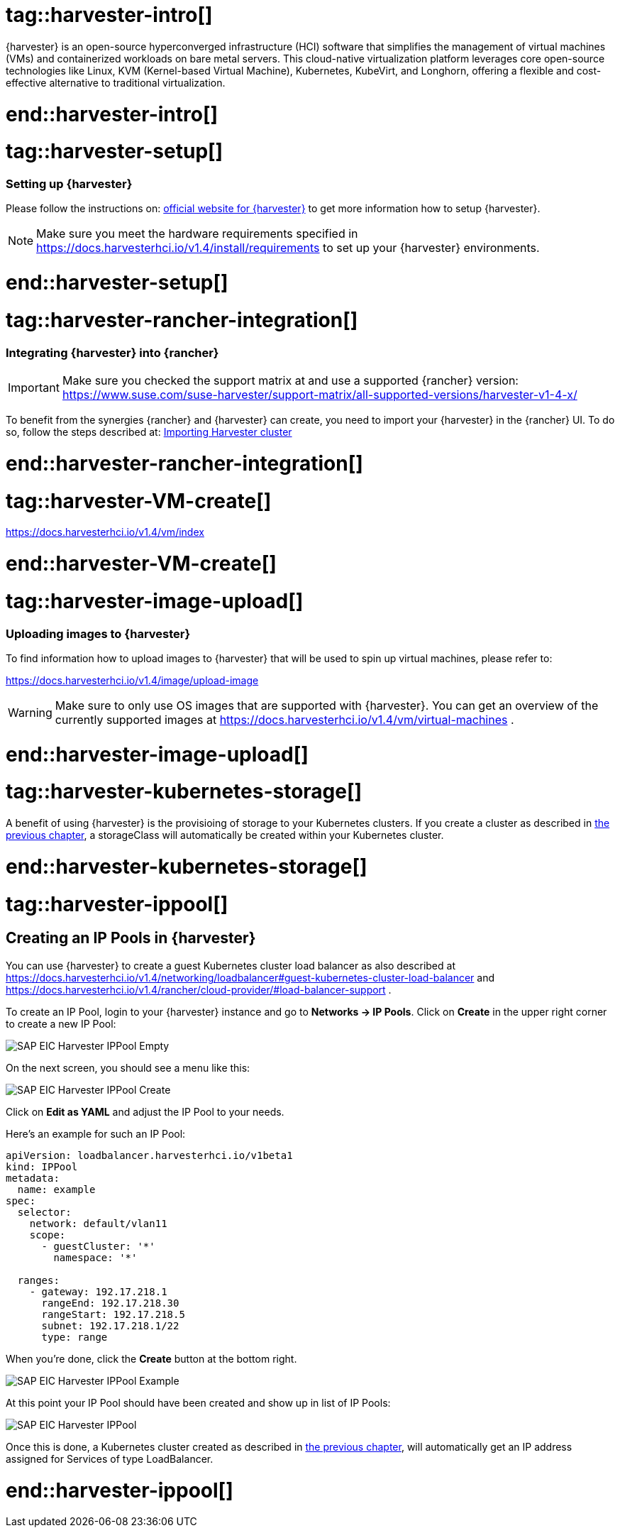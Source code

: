 


// {harvester} is SUSE's hyper converged infrastructure solution //TODO
# tag::harvester-intro[]
{harvester} is an open-source hyperconverged infrastructure (HCI) software that simplifies the management of virtual machines (VMs) and containerized workloads on bare metal servers. This cloud-native virtualization platform leverages core open-source technologies like Linux, KVM (Kernel-based Virtual Machine), Kubernetes, KubeVirt, and Longhorn, offering a flexible and cost-effective alternative to traditional virtualization.

# end::harvester-intro[]


# tag::harvester-setup[]
=== Setting up {harvester}

Please follow the instructions on:
link:https://docs.harvesterhci.io/v1.4/[official website for {harvester}]
to get more information how to setup {harvester}.

NOTE: Make sure you meet the hardware requirements specified in 
https://docs.harvesterhci.io/v1.4/install/requirements
to set up your {harvester} environments.

# end::harvester-setup[]


# tag::harvester-rancher-integration[]

=== Integrating {harvester} into {rancher}

IMPORTANT: Make sure you checked the support matrix at and use a supported {rancher} version:
https://www.suse.com/suse-harvester/support-matrix/all-supported-versions/harvester-v1-4-x/

To benefit from the synergies {rancher} and {harvester} can create, you need to import your {harvester} in the {rancher} UI.
To do so, follow the steps described at:
link:https://docs.harvesterhci.io/v1.4/rancher/virtualization-management[Importing Harvester cluster]

# end::harvester-rancher-integration[]



# tag::harvester-VM-create[]

//TODO

https://docs.harvesterhci.io/v1.4/vm/index

# end::harvester-VM-create[]


# tag::harvester-image-upload[]

=== Uploading images to {harvester}

To find information how to upload images to {harvester} that will be used to spin up virtual machines, please refer to:

https://docs.harvesterhci.io/v1.4/image/upload-image

WARNING: Make sure to only use OS images that are supported with {harvester}.
You can get an overview of the currently supported images at https://docs.harvesterhci.io/v1.4/vm/virtual-machines .

# end::harvester-image-upload[]


# tag::harvester-kubernetes-storage[]

A benefit of using {harvester} is the provisioing of storage to your Kubernetes clusters.
If you create a cluster as described in xref:SAP-Rancher-RKE2-Installation.adoc#installRKE2Harvester[the previous chapter], a storageClass will automatically be created within your Kubernetes cluster.

# end::harvester-kubernetes-storage[]


# tag::harvester-ippool[]

== Creating an IP Pools in {harvester}

You can use {harvester} to create a guest Kubernetes cluster load balancer as also described at 
https://docs.harvesterhci.io/v1.4/networking/loadbalancer#guest-kubernetes-cluster-load-balancer
and
https://docs.harvesterhci.io/v1.4/rancher/cloud-provider/#load-balancer-support .


To create an IP Pool, login to your {harvester} instance and go to *Networks -> IP Pools*.
Click on *Create* in the upper right corner to create a new IP Pool:

image::SAP-EIC-Harvester-IPPool-Empty.png[scaledwidth=99%,opts=inline,Embedded]

++++
<?pdfpagebreak?>
++++

On the next screen, you should see a menu like this:

image::SAP-EIC-Harvester-IPPool-Create.png[scaledwidth=99%,opts=inline,Embedded]

Click on *Edit as YAML* and adjust the IP Pool to your needs.

Here's an example for such an IP Pool:

[source, yaml]
----
apiVersion: loadbalancer.harvesterhci.io/v1beta1
kind: IPPool
metadata:
  name: example
spec:
  selector:
    network: default/vlan11
    scope:
      - guestCluster: '*'
        namespace: '*'

  ranges:
    - gateway: 192.17.218.1
      rangeEnd: 192.17.218.30
      rangeStart: 192.17.218.5
      subnet: 192.17.218.1/22
      type: range
----

When you're done, click the *Create* button at the bottom right.

image::SAP-EIC-Harvester-IPPool-Example.png[scaledwidth=99%,opts=inline,Embedded]

++++
<?pdfpagebreak?>
++++

At this point your IP Pool should have been created and show up in list of IP Pools:

image::SAP-EIC-Harvester-IPPool.png[scaledwidth=99%,opts=inline,Embedded]

Once this is done, a Kubernetes cluster created as described in xref:SAP-Rancher-RKE2-Installation.adoc#installRKE2Harvester[the previous chapter], will automatically get an IP address assigned for Services of type LoadBalancer.


# end::harvester-ippool[]